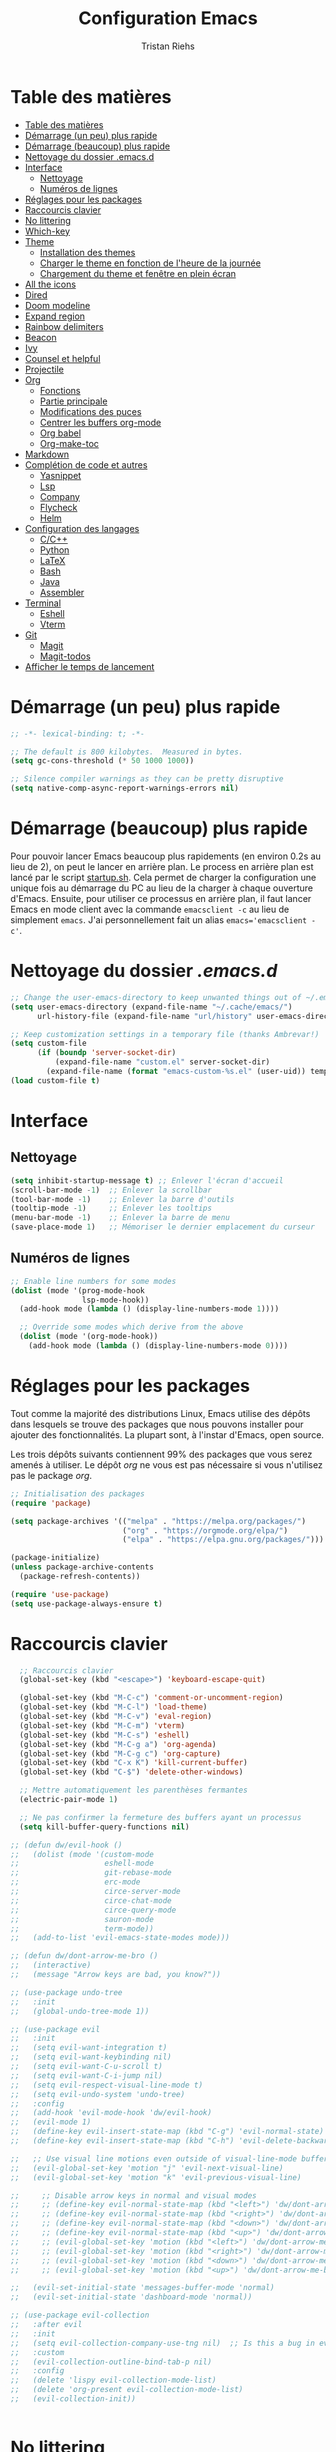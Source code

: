 #+title: Configuration Emacs
#+author: Tristan Riehs
#+PROPERTY: header-args:emacs-lisp :tangle ./.emacs.d/init.el

* Table des matières
:PROPERTIES:
:TOC:      :include all :depth 2
:END:
:CONTENTS:
- [[#table-des-matières][Table des matières]]
- [[#démarrage-un-peu-plus-rapide][Démarrage (un peu) plus rapide]]
- [[#démarrage-beaucoup-plus-rapide][Démarrage (beaucoup) plus rapide]]
- [[#nettoyage-du-dossier-emacsd][Nettoyage du dossier .emacs.d]]
- [[#interface][Interface]]
  - [[#nettoyage][Nettoyage]]
  - [[#numéros-de-lignes][Numéros de lignes]]
- [[#réglages-pour-les-packages][Réglages pour les packages]]
- [[#raccourcis-clavier][Raccourcis clavier]]
- [[#no-littering][No littering]]
- [[#which-key][Which-key]]
- [[#theme][Theme]]
  - [[#installation-des-themes][Installation des themes]]
  - [[#charger-le-theme-en-fonction-de-lheure-de-la-journée][Charger le theme en fonction de l'heure de la journée]]
  - [[#chargement-du-theme-et-fenêtre-en-plein-écran][Chargement du theme et fenêtre en plein écran]]
- [[#all-the-icons][All the icons]]
- [[#dired][Dired]]
- [[#doom-modeline][Doom modeline]]
- [[#expand-region][Expand region]]
- [[#rainbow-delimiters][Rainbow delimiters]]
- [[#beacon][Beacon]]
- [[#ivy][Ivy]]
- [[#counsel-et-helpful][Counsel et helpful]]
- [[#projectile][Projectile]]
- [[#org][Org]]
  - [[#fonctions][Fonctions]]
  - [[#partie-principale][Partie principale]]
  - [[#modifications-des-puces][Modifications des puces]]
  - [[#centrer-les-buffers-org-mode][Centrer les buffers org-mode]]
  - [[#org-babel][Org babel]]
  - [[#org-make-toc][Org-make-toc]]
- [[#markdown][Markdown]]
- [[#complétion-de-code-et-autres][Complétion de code et autres]]
  - [[#yasnippet][Yasnippet]]
  - [[#lsp][Lsp]]
  - [[#company][Company]]
  - [[#flycheck][Flycheck]]
  - [[#helm][Helm]]
- [[#configuration-des-langages][Configuration des langages]]
  - [[#cc][C/C++]]
  - [[#python][Python]]
  - [[#latex][LaTeX]]
  - [[#bash][Bash]]
  - [[#java][Java]]
  - [[#assembler][Assembler]]
- [[#terminal][Terminal]]
  - [[#eshell][Eshell]]
  - [[#vterm][Vterm]]
- [[#git][Git]]
  - [[#magit][Magit]]
  - [[#magit-todos][Magit-todos]]
- [[#afficher-le-temps-de-lancement][Afficher le temps de lancement]]
:END:

* Démarrage (un peu) plus rapide

#+begin_src emacs-lisp
;; -*- lexical-binding: t; -*-

;; The default is 800 kilobytes.  Measured in bytes.
(setq gc-cons-threshold (* 50 1000 1000))

;; Silence compiler warnings as they can be pretty disruptive
(setq native-comp-async-report-warnings-errors nil)

#+end_src

* Démarrage (beaucoup) plus rapide

Pour pouvoir lancer Emacs beaucoup plus rapidements (en environ 0.2s au lieu de  2), on peut
le lancer en arrière plan. Le process en arrière plan est lancé par le script [[./startup.sh][startup.sh]]. Cela permet de
charger la configuration une unique fois au démarrage du PC au lieu de la charger à chaque ouverture
d'Emacs. Ensuite, pour utiliser ce processus en arrière plan, il faut lancer Emacs en mode client avec
la commande ~emacsclient -c~ au lieu de simplement ~emacs~. J'ai personnellement fait un alias
~emacs='emacsclient -c'~.

* Nettoyage du dossier /.emacs.d/

#+begin_src emacs-lisp
;; Change the user-emacs-directory to keep unwanted things out of ~/.emacs.d
(setq user-emacs-directory (expand-file-name "~/.cache/emacs/")
      url-history-file (expand-file-name "url/history" user-emacs-directory))

;; Keep customization settings in a temporary file (thanks Ambrevar!)
(setq custom-file
      (if (boundp 'server-socket-dir)
          (expand-file-name "custom.el" server-socket-dir)
        (expand-file-name (format "emacs-custom-%s.el" (user-uid)) temporary-file-directory)))
(load custom-file t)

#+end_src

* Interface
** Nettoyage

#+begin_src emacs-lisp
(setq inhibit-startup-message t) ;; Enlever l'écran d'accueil
(scroll-bar-mode -1)  ;; Enlever la scrollbar
(tool-bar-mode -1)    ;; Enlever la barre d'outils
(tooltip-mode -1)     ;; Enlever les tooltips
(menu-bar-mode -1)    ;; Enlever la barre de menu
(save-place-mode 1)   ;; Mémoriser le dernier emplacement du curseur

#+end_src

** Numéros de lignes

#+begin_src emacs-lisp
;; Enable line numbers for some modes
(dolist (mode '(prog-mode-hook
                lsp-mode-hook))
  (add-hook mode (lambda () (display-line-numbers-mode 1))))

  ;; Override some modes which derive from the above
  (dolist (mode '(org-mode-hook))
    (add-hook mode (lambda () (display-line-numbers-mode 0))))

#+end_src

* Réglages pour les packages

Tout comme la majorité des distributions Linux, Emacs utilise des dépôts dans lesquels se trouve
des packages que nous pouvons installer pour ajouter des fonctionnalités. La plupart sont, à
l'instar d'Emacs, open source.

Les trois dépôts suivants contiennent 99% des packages que vous serez amenés à utiliser. Le
dépôt /org/ ne vous est pas nécessaire si vous n'utilisez pas le package /org/.

#+begin_src emacs-lisp
;; Initialisation des packages
(require 'package)

(setq package-archives '(("melpa" . "https://melpa.org/packages/")
                         ("org" . "https://orgmode.org/elpa/")
                         ("elpa" . "https://elpa.gnu.org/packages/")))

(package-initialize)
(unless package-archive-contents
  (package-refresh-contents))

(require 'use-package)
(setq use-package-always-ensure t)

#+end_src

* Raccourcis clavier

#+begin_src emacs-lisp
    ;; Raccourcis clavier
    (global-set-key (kbd "<escape>") 'keyboard-escape-quit)

    (global-set-key (kbd "M-C-c") 'comment-or-uncomment-region)
    (global-set-key (kbd "M-C-l") 'load-theme)
    (global-set-key (kbd "M-C-v") 'eval-region)
    (global-set-key (kbd "M-C-m") 'vterm)
    (global-set-key (kbd "M-C-s") 'eshell)
    (global-set-key (kbd "M-C-g a") 'org-agenda)
    (global-set-key (kbd "M-C-g c") 'org-capture)
    (global-set-key (kbd "C-x K") 'kill-current-buffer)
    (global-set-key (kbd "C-$") 'delete-other-windows)

    ;; Mettre automatiquement les parenthèses fermantes
    (electric-pair-mode 1)

    ;; Ne pas confirmer la fermeture des buffers ayant un processus
    (setq kill-buffer-query-functions nil)

  ;; (defun dw/evil-hook ()
  ;;   (dolist (mode '(custom-mode
  ;;                   eshell-mode
  ;;                   git-rebase-mode
  ;;                   erc-mode
  ;;                   circe-server-mode
  ;;                   circe-chat-mode
  ;;                   circe-query-mode
  ;;                   sauron-mode
  ;;                   term-mode))
  ;;   (add-to-list 'evil-emacs-state-modes mode)))

  ;; (defun dw/dont-arrow-me-bro ()
  ;;   (interactive)
  ;;   (message "Arrow keys are bad, you know?"))

  ;; (use-package undo-tree
  ;;   :init
  ;;   (global-undo-tree-mode 1))

  ;; (use-package evil
  ;;   :init
  ;;   (setq evil-want-integration t)
  ;;   (setq evil-want-keybinding nil)
  ;;   (setq evil-want-C-u-scroll t)
  ;;   (setq evil-want-C-i-jump nil)
  ;;   (setq evil-respect-visual-line-mode t)
  ;;   (setq evil-undo-system 'undo-tree)
  ;;   :config
  ;;   (add-hook 'evil-mode-hook 'dw/evil-hook)
  ;;   (evil-mode 1)
  ;;   (define-key evil-insert-state-map (kbd "C-g") 'evil-normal-state)
  ;;   (define-key evil-insert-state-map (kbd "C-h") 'evil-delete-backward-char-and-join)

  ;;   ;; Use visual line motions even outside of visual-line-mode buffers
  ;;   (evil-global-set-key 'motion "j" 'evil-next-visual-line)
  ;;   (evil-global-set-key 'motion "k" 'evil-previous-visual-line)

  ;;     ;; Disable arrow keys in normal and visual modes
  ;;     ;; (define-key evil-normal-state-map (kbd "<left>") 'dw/dont-arrow-me-bro)
  ;;     ;; (define-key evil-normal-state-map (kbd "<right>") 'dw/dont-arrow-me-bro)
  ;;     ;; (define-key evil-normal-state-map (kbd "<down>") 'dw/dont-arrow-me-bro)
  ;;     ;; (define-key evil-normal-state-map (kbd "<up>") 'dw/dont-arrow-me-bro)
  ;;     ;; (evil-global-set-key 'motion (kbd "<left>") 'dw/dont-arrow-me-bro)
  ;;     ;; (evil-global-set-key 'motion (kbd "<right>") 'dw/dont-arrow-me-bro)
  ;;     ;; (evil-global-set-key 'motion (kbd "<down>") 'dw/dont-arrow-me-bro)
  ;;     ;; (evil-global-set-key 'motion (kbd "<up>") 'dw/dont-arrow-me-bro)

  ;;   (evil-set-initial-state 'messages-buffer-mode 'normal)
  ;;   (evil-set-initial-state 'dashboard-mode 'normal))

  ;; (use-package evil-collection
  ;;   :after evil
  ;;   :init
  ;;   (setq evil-collection-company-use-tng nil)  ;; Is this a bug in evil-collection?
  ;;   :custom
  ;;   (evil-collection-outline-bind-tab-p nil)
  ;;   :config
  ;;   (delete 'lispy evil-collection-mode-list)
  ;;   (delete 'org-present evil-collection-mode-list)
  ;;   (evil-collection-init))


#+end_src

* No littering

#+begin_src emacs-lisp
;; Use no-littering to automatically set common paths to the new user-emacs-directory
(use-package no-littering)

#+end_src

* Which-key

#+begin_src emacs-lisp
;; Infos sur les raccourcis clavier
(use-package which-key
  :init (which-key-mode)
  :diminish which-key-mode
  :config
  (setq which-key-idle-delay 1))

#+end_src

* Theme

** Installation des themes

#+begin_src emacs-lisp
  ;; Themes
  (use-package monokai-pro-theme)
  (use-package solo-jazz-theme)

  (advice-add 'rainbow-turn-on :after  #'solo-jazz-theme-rainbow-turn-on)
  (advice-add 'rainbow-turn-off :after #'solo-jazz-theme-rainbow-turn-off)
#+end_src

** Charger le theme en fonction de l'heure de la journée

#+begin_src emacs-lisp
;; Récupérer l'heure qu'il est au lancement pour charger un theme en conséquence
(defun tr/set-theme ()
  (setq hour-at-start (decoded-time-hour (decode-time)))
  (if (and (<= 7 hour-at-start)
	   (>= 17 hour-at-start))

      (load-theme 'solo-jazz t)

    (load-theme 'monokai-pro t)
    )
  )

#+end_src
** Chargement du theme et fenêtre en plein écran

#+begin_src emacs-lisp
  (if (daemonp)
      (add-hook 'server-after-make-frame-hook
                (lambda (frame)
                  (with-selected-frame frame
                    (tr/set-theme)
                    (setq doom-modeline-icon t)
                    (toggle-frame-fullscreen))))
    (toggle-frame-fullscreen)
    (tr/set-theme))
#+end_src

* All the icons

Ce package permet aux autres packages d'afficher des icônes sympas. Lors du premier
chargement de ce package, il faut lancer la commande ~all-the-icons-install-fonts~
dans Emacs en faisant ~M-x~ puis en tapant la commande.

#+begin_src emacs-lisp
(use-package all-the-icons)

#+end_src

* Dired

Naviguer entre les fichiers plus facilement.

#+begin_src emacs-lisp
  (use-package dired
    :ensure nil
    :commands (dired dired-jump)
    :bind (("C-x C-j" . dired-jump))
    :custom ((dired-listing-switches "-agho --group-directories-first")
             (dired-kill-when-opening-new-dired-buffer t)))

  (use-package all-the-icons-dired
    :after dired
    :hook (dired-mode . all-the-icons-dired-mode))

  (use-package dired-open
    :after dired
    :config
    (setq dired-open-extensions '(("png" . "gimp")
                                  ("pdf" . "evince"))))

#+end_src

* Doom modeline

La barre d'infos au dessus du mini buffer est pas ouf par défaut. /Doom modeline/ la rend plus
belle et plus utile.

#+begin_src emacs-lisp
  (use-package diminish)

  (use-package doom-modeline
  :custom
  (display-time-mode 1)
  (display-battery-mode 1)
  (doom-modeline-height 1)
  (doom-modeline-mode 1))

#+end_src

* Expand region

#+begin_src emacs-lisp
(use-package expand-region
  :bind (("M-[" . er/expand-region)
         ("C-(" . er/mark-outside-pairs)))

#+end_src

* Rainbow delimiters

Colore les parenthèses en arc-en-ciel pour reconnaître les paires.

#+begin_src emacs-lisp
;; Parenthèses plus lisibles
(use-package rainbow-delimiters
  :hook (prog-mode . rainbow-delimiters-mode))

#+end_src

* Beacon

#+begin_src emacs-lisp
  (use-package beacon
    :init
    (beacon-mode 1))
#+end_src

* Ivy

/Ivy/ est l'un des packages les plus utilisés dans Emacs, il améliore énormément les fonctions
de  base comme par exemple le ~C-s~ pour chercher un mot dans un fichier.

#+begin_src emacs-lisp
(use-package ivy
  :diminish
  :bind (("C-s" . swiper)
         :map ivy-minibuffer-map
         ("TAB" . ivy-alt-done)
         ("C-l" . ivy-alt-done)
         ("C-j" . ivy-next-line)
         ("C-k" . ivy-previous-line)
         :map ivy-switch-buffer-map
         ("C-k" . ivy-previous-line)
         ("C-l" . ivy-done)
         ("C-d" . ivy-switch-buffer-kill)
         :map ivy-reverse-i-search-map
         ("C-k" . ivy-previous-line)
         ("C-d" . ivy-reverse-i-search-kill))
  :config
  (ivy-mode 1))

(use-package ivy-rich
  :after ivy
  :init
  (ivy-rich-mode 1))

#+end_src

* Counsel et helpful

Idem mais pour d'autres types de fonctions.

#+begin_src emacs-lisp
  (use-package counsel
    :bind (("M-x" . counsel-M-x)
           ("C-x b" . counsel-ibuffer)
           ("C-x C-f" . counsel-find-file)
           ("C-M-j" . counsel-switch-buffer)
           :map minibuffer-local-map
           ("C-r" . 'counsel-minibuffer-history)))

  ;; Meilleure description des commandes/touches
  (use-package helpful
    :commands (helpful-callable helpful-variable helpful-command helpful-key)
    :custom
    (counsel-describe-function-function #'helpful-callable)
    (counsel-describe-variable-function #'helpful-variable)
    :bind
    ([remap describe-function] . counsel-describe-function)
    ([remap describe-command] . helpful-command)
    ([remap describe-variable] . counsel-describe-variable)
    ([remap describe-key] . helpful-key))

#+end_src

* Projectile

Une caractéristique très appréciée des IDE est le fait de pouvoir manipuler des projets. Ces projets
contiennent du code, d'autres fichiers et des méthodes pour les lancer ou les compiler. /Projectile/
ajoute cette notion de projet dans Emacs, ce qui permet par la suite de pouvoir compiler ou lancer
le projet en un simple raccourci clavier.

#+begin_src emacs-lisp
;; Ajouter la notion de projet à Emacs
(use-package projectile
  :diminish projectile-mode
  :config (projectile-mode)
  :custom ((projectile-completion-system 'ivy))
  :bind-keymap
  ("C-c p" . projectile-command-map)
  :init
  ;; NOTE: Set this to the folder where you keep your Git repos!
  (when (file-directory-p "~/projets/")
    (setq projectile-project-search-path '("~/projets/")))
  (setq projectile-switch-project-action #'projectile-dired))

(use-package counsel-projectile
  :config (counsel-projectile-mode))

#+end_src

*NB*: je mets personnellement mes projets dans ~\~/projets/~, si ce n'est pas votre cas,
pensez à modifier ce paragraphe en conséquences.

* Org

Beaucoup de choses à dire, je vous invite à regarder [[https://www.youtube.com/watch?v=VcgjTEa0kU4][les vidéos de David Wilson sur le sujet]].

** Fonctions

#+begin_src emacs-lisp
;; Org -----------------------------------------------------------------

;; Turn on indentation and auto-fill mode for Org files
(defun efs/org-mode-setup ()
  (org-indent-mode)
  (variable-pitch-mode 1)
  (visual-line-mode 1)

  ;; Ensure that anything that should be fixed-pitch in Org files appears that way
  (set-face-attribute 'org-block nil    :foreground nil :inherit 'fixed-pitch)
  (set-face-attribute 'org-table nil    :inherit 'fixed-pitch)
  (set-face-attribute 'org-formula nil  :inherit 'fixed-pitch)
  (set-face-attribute 'org-code nil     :inherit '(shadow fixed-pitch))
  (set-face-attribute 'org-table nil    :inherit '(shadow fixed-pitch))
  (set-face-attribute 'org-verbatim nil :inherit '(shadow fixed-pitch))
  (set-face-attribute 'org-special-keyword nil :inherit '(font-lock-comment-face fixed-pitch))
  (set-face-attribute 'org-meta-line nil :inherit '(font-lock-comment-face fixed-pitch))
  (set-face-attribute 'org-checkbox nil  :inherit 'fixed-pitch)
  (set-face-attribute 'line-number nil :inherit 'fixed-pitch)
  (set-face-attribute 'line-number-current-line nil :inherit 'fixed-pitch)

  ;; Set faces for heading levels
  (dolist (face '((org-level-1 . 1.2)
                  (org-level-2 . 1.1)
                  (org-level-3 . 1.05)
                  (org-level-4 . 1.0)
                  (org-level-5 . 1.1)
                  (org-level-6 . 1.1)
                  (org-level-7 . 1.1)
                  (org-level-8 . 1.1)))
    (set-face-attribute (car face) nil :font "Cantarell" :weight 'regular :height (cdr face))))

(defun efs/org-font-setup ()
  ;; Replace list hyphen with dot
  (font-lock-add-keywords 'org-mode
                          '(("^ *\\([-]\\) "
                             (0 (prog1 () (compose-region (match-beginning 1) (match-end 1) "•")))))))

#+end_src

** Partie principale

#+begin_src emacs-lisp
(use-package org
  :hook (org-mode . efs/org-mode-setup)
  :commands (org-capture org-agenda)
  :config
  (setq org-support-shift-select t)
  (setq org-ellipsis " ▾")

  (setq org-agenda-start-with-log-mode t)
  (setq org-log-done 'time)
  (setq org-log-into-drawer t)

  (setq org-agenda-files
        '("~/.dotfiles/agenda.org"
	  "~/projets/tristank/TODO.org"))

  (setq org-todo-keywords
    '((sequence "TODO(t)" "NEXT(n)" "|" "DONE(d!)")
      (sequence "BACKLOG(b)" "PLAN(p)" "READY(r)" "ACTIVE(a)" "REVIEW(v)" "WAIT(w@/!)" "HOLD(h)" "|" "COMPLETED(c)" "CANC(k@)")))

  (setq org-tag-alist
    '((:startgroup)
       ; Put mutually exclusive tags here
       (:endgroup)
       ("@errand" . ?E)
       ("@home" . ?H)
       ("@work" . ?W)
       ("agenda" . ?a)
       ("planning" . ?p)
       ("publish" . ?P)
       ("batch" . ?b)
       ("note" . ?n)
       ("idea" . ?i)))

  ;; Configure custom agenda views
  (setq org-agenda-custom-commands
   '(("d" "Dashboard"
     ((agenda "" ((org-deadline-warning-days 7)))
      (todo "NEXT"
        ((org-agenda-overriding-header "Next Tasks")))
      (tags-todo "agenda/ACTIVE" ((org-agenda-overriding-header "Active Projects")))))

    ("n" "Next Tasks"
     ((todo "NEXT"
        ((org-agenda-overriding-header "Next Tasks")))))

    ("W" "Work Tasks" tags-todo "+work-email")

    ;; Low-effort next actions
    ("e" tags-todo "+TODO=\"NEXT\"+Effort<15&+Effort>0"
     ((org-agenda-overriding-header "Low Effort Tasks")
      (org-agenda-max-todos 20)
      (org-agenda-files org-agenda-files)))

    ("w" "Workflow Status"
     ((todo "WAIT"
            ((org-agenda-overriding-header "Waiting on External")
             (org-agenda-files org-agenda-files)))
      (todo "REVIEW"
            ((org-agenda-overriding-header "In Review")
             (org-agenda-files org-agenda-files)))
      (todo "PLAN"
            ((org-agenda-overriding-header "In Planning")
             (org-agenda-todo-list-sublevels nil)
             (org-agenda-files org-agenda-files)))
      (todo "BACKLOG"
            ((org-agenda-overriding-header "Project Backlog")
             (org-agenda-todo-list-sublevels nil)
             (org-agenda-files org-agenda-files)))
      (todo "READY"
            ((org-agenda-overriding-header "Ready for Work")
             (org-agenda-files org-agenda-files)))
      (todo "ACTIVE"
            ((org-agenda-overriding-header "Active Projects")
             (org-agenda-files org-agenda-files)))
      (todo "COMPLETED"
            ((org-agenda-overriding-header "Completed Projects")
             (org-agenda-files org-agenda-files)))
      (todo "CANC"
            ((org-agenda-overriding-header "Cancelled Projects")
             (org-agenda-files org-agenda-files)))))))

  (setq org-capture-templates
    `(("t" "Tasks / Projects")
      ("tt" "Task" entry (file+olp "~/Projects/Code/emacs-from-scratch/OrgFiles/Tasks.org" "Inbox")
       "* TODO %?\n  %U\n  %a\n  %i" :empty-lines 1)))

  (efs/org-font-setup))

#+end_src

** Modifications des puces

#+begin_src emacs-lisp
(use-package org-superstar
  :after org
  :hook (org-mode . org-superstar-mode)
  :custom
  (org-superstar-remove-leading-stars t)
  (org-superstar-headline-bullets-list '("◉" "○" "●" "○" "●" "○" "●")))

#+end_src

** Centrer les buffers org-mode

#+begin_src emacs-lisp
(defun efs/visual-fill ()
  (setq visual-fill-column-width 100
        visual-fill-column-center-text t)
  (visual-fill-column-mode 1))

(use-package visual-fill-column
  :hook (org-mode . efs/visual-fill))

#+end_src

** Org babel

#+begin_src emacs-lisp
    (with-eval-after-load 'org
      (org-babel-do-load-languages
          'org-babel-load-languages
          '((emacs-lisp . t)
            (C . t)
            (shell . t)))

      (push '("conf-unix" . conf-unix) org-src-lang-modes))

    (with-eval-after-load 'org
      ;; This is needed as of Org 9.2
      (require 'org-tempo)

      (add-to-list 'org-structure-template-alist '("sh" . "src shell"))
      (add-to-list 'org-structure-template-alist '("el" . "src emacs-lisp"))
      (add-to-list 'org-structure-template-alist '("cc" . "src C")))

    ;; Automatically tangle our emacs.org config file when we save it
    (defun efs/org-babel-tangle-config ()
      (when (string-equal (buffer-file-name)
                          (expand-file-name "~/.dotfiles/emacs.org"))
        ;; Dynamic scoping to the rescue
        (let ((org-confirm-babel-evaluate nil))
          (org-babel-tangle))))

    (add-hook 'org-mode-hook (lambda () (add-hook 'after-save-hook #'efs/org-babel-tangle-config)))

#+end_src

** Org-make-toc

#+begin_src emacs-lisp
  (use-package org-make-toc)

#+end_src

* Markdown

Emacs permet sans ajout de package d'éditer des fichiers markdown, cette config se contente de
centrer les buffers markdown. Souvent, les fichiers markdown finissent en /.md/.

#+begin_src emacs-lisp
  (use-package markdown-mode
    :ensure nil
    :hook (markdown-mode . efs/visual-fill))
  
#+end_src

* Complétion de code et autres

** Yasnippet

Permet de créer des raccourcis personnalisés. Par exemple, pour écrire une signature de
/main/ en C, il n'y a qu'à écrire ~main~ et faire ~TAB~.

#+begin_src emacs-lisp
  ;; Complétion de code et autres ----------------------------------------

  ;; Package qui sert à créer des espèces d'alias personnalisés
  ;; pour programmer plus vite
  (use-package yasnippet
    :hook (lsp-mode . yas-minor-mode)
    :config
    (yas-load-directory "~/.dotfiles/.emacs.d/custom-snippets/")
    (yas-reload-all))

  (global-set-key (kbd "C-<tab>") 'yas-expand)

  (use-package yasnippet-snippets)

#+end_src

** Lsp

Ajoute des fonctionnalités d'IDE à Emacs.

#+begin_src emacs-lisp
;; Lsp
(defun efs/lsp-mode-setup ()
  (setq lsp-headerline-breadcrumb-segments '(path-up-to-project file symbols))
  (lsp-headerline-breadcrumb-mode))

(use-package lsp-mode
  :commands (lsp lsp-deferred)
  :hook (lsp-mode . efs/lsp-mode-setup)
  :init
  (setq lsp-keymap-prefix "C-c l")
  :config
  (lsp-enable-which-key-integration t))

(use-package lsp-ui
  :after lsp
  :hook (lsp-mode . lsp-ui-mode)
  :custom
  (lsp-ui-doc-position 'bottom))

(use-package lsp-treemacs
  :after lsp
  :hook (treemacs-mode . (display-line-numbers-mode nil)))

(use-package lsp-ivy
  :after lsp)

#+end_src

** Company

#+begin_src emacs-lisp
;; Complétion
(use-package company
  :after lsp-mode
  :hook (lsp-mode . company-mode)
  :bind (:map company-active-map
         ("<tab>" . company-complete-selection))
        (:map lsp-mode-map
         ("<tab>" . company-indent-or-complete-common))
  :custom
  (company-minimum-prefix-length 1)
  (company-idle-delay 0.0))

(use-package company-box
  :hook (company-mode . company-box-mode))

#+end_src

** Flycheck

Vérification de syntaxe.

#+begin_src emacs-lisp
(use-package flycheck
  :after lsp)

#+end_src

** Helm

#+begin_src emacs-lisp
(use-package helm-lsp
  :after lsp)

(use-package helm
  :after lsp
  :config (helm-mode))

#+end_src

* Configuration des langages

Le package /lsp-mode/ installé plus haut dans la section [[#lsp][Lsp]] s'applique sur [[https://emacs-lsp.github.io/lsp-mode/page/languages/][différents langages]].
Certains, comme le C, ne requièrent pas de configuration externe à Emacs. D'autres, comme LaTeX,
requièrent quelques manipulations afin de pouvoir être supportés.

** C/C++

#+begin_src emacs-lisp
;; C -------------------------------------------------------------------

(use-package ccls
  :hook ((c-mode c++-mode objc-mode cuda-mode) .
         (lambda () (require 'ccls) (lsp))))

#+end_src

** Python

#+begin_src emacs-lisp
;; Python --------------------------------------------------------------

(use-package lsp-python-ms
  :init (setq lsp-python-ms-auto-install-server t)
  :hook (python-mode . (lambda ()
                          (require 'lsp-python-ms) (lsp))))

#+end_src

** LaTeX

Pour que /lsp-mode/ supporte LaTeX, il y a plusieurs méthodes. Pour ma part j'ai télécharger [[https://github.com/latex-lsp/texlab/releases][ici]] le fichier qui convient à mon système. Je l'ai ensuite décompressé et déplacé dans un dossier faisant
partie du /exec-path/. Le /exec-path/ est une liste de dossiers dans lesquels Emacs va chercher des
choses dont il a besoin, c'est le cousin du /PATH/ en Bash. Pour connaître cette liste il faut ouvrir
Emacs et faire ~M-x~ puis taper ~describe-variable~, faire entrée et taper ~exec-path~ puis faire
à nouveau entrée. Un nouveau buffer va s'ouvrir avec en haut une liste de répertoires. Ajoutez le
fichier que vous avez décompressé a l'un de ces répertoires. Plus d'infos [[https://github.com/latex-lsp/texlab][ici]].

#+begin_src emacs-lisp
;; LaTeX ---------------------------------------------------------------

(use-package lsp-latex
  :hook ((latex-mode tex-mode) .
	 (lambda () (require 'lsp-latex) (lsp))))

#+end_src

** Bash

Pour que /lsp-mode/ supporte Bash, il suffit d'installer le package /npm/ (je rappelle que je suis sur Ubuntu), puis d'ouvrir un script Bash dans Emacs. Lorsque /lsp-mode/ essaiera de se lancer, il vous
demandera si il peut installer /bash-ls/ automatiquement, dites-lui oui et ce sera bon. Pour que /lsp-mode/ se lance, il faut soit avoir la config qui suit dans son /init.el/ auquel cas il se lancera
automatiquement à l'ouverture d'un script Bash, soit le lancer à la main, dans le
buffer du script Bash, en faisant ~M-x~ puis ~lsp~ puis entrée.

#+begin_src emacs-lisp
;; Bash ----------------------------------------------------------------

(add-hook 'sh-mode-hook 'lsp)

#+end_src

** Java

#+begin_src emacs-lisp
;; Java ----------------------------------------------------------------

(use-package lsp-java
  :hook (java-mode .
		   (lambda () (require 'lsp-java) (lsp))))

#+end_src

** Assembler

#+begin_src emacs-lisp
  ;; (add-hook 'asm-mode-hook 'lsp)

#+end_src
* Terminal

** Eshell

#+begin_src emacs-lisp
;; Terminal ------------------------------------------------------------

;; eshell
(defun efs/configure-eshell ()
  ;; Save command history when commands are entered
  (add-hook 'eshell-pre-command-hook 'eshell-save-some-history)

  ;; Truncate buffer for performance
  (add-to-list 'eshell-output-filter-functions 'eshell-truncate-buffer)

  (setq eshell-history-size         10000
        eshell-buffer-maximum-lines 10000
        eshell-hist-ignoredups t
        eshell-scroll-to-bottom-on-input t))

(use-package eshell-git-prompt)

(use-package eshell
  :hook (eshell-first-time-mode . efs/configure-eshell)
  :config

  (with-eval-after-load 'esh-opt
    (setq eshell-destroy-buffer-when-process-dies t)
    (setq eshell-visual-commands '("htop" "zsh" "vim")))

  (eshell-git-prompt-use-theme 'powerline))

#+end_src
** Vterm

Vterm nécessite notamment d'avoir sur votre machine les packages suivants /Cmake/, /libtool/
et /gcc/.

#+begin_src emacs-lisp
;; vterm
(use-package vterm)
(define-key vterm-mode-map (kbd "C-q") #'vterm-send-next-key)
(define-key vterm-mode-map (kbd "C-M-j") #'counsel-switch-buffer)

#+end_src

* Git

** Magit

Là encore, beaucoup de choses à dire, heureusement que David Wilson est [[https://www.youtube.com/watch?v=INTu30BHZGk&t=1421s][là]].

#+begin_src emacs-lisp
;; Magit - package qui permet d'utiliser git plus efficacement

(use-package magit)

#+end_src

** Magit-todos

#+begin_src emacs-lisp
  (use-package magit-todos)
  
#+end_src

* Afficher le temps de lancement

#+begin_src emacs-lisp
;; Afficher le temps de lancement --------------------------------------

(add-hook 'emacs-startup-hook
          (lambda ()
            (message "Emacs lancé en  %s."
                     (format "%.2f secondes"
			     (float-time
			      (time-subtract after-init-time before-init-time)))
		     gcs-done)))

#+end_src
